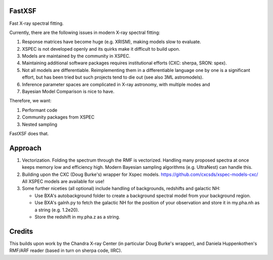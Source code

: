 FastXSF
-------

Fast X-ray spectral fitting.

Currently, there are the following issues in modern X-ray spectral fitting:

1. Response matrices have become huge (e.g. XRISM), making models slow to evaluate.
2. XSPEC is not developed openly and its quirks make it difficult to build upon.
3. Models are maintained by the community in XSPEC.
4. Maintaining additional software packages requires institutional efforts (CXC: sherpa, SRON: spex).
5. Not all models are differentiable. Reimplementing them in a differentiable language one by one is a significant effort, but has been tried but such projects tend to die out (see also 3ML astromodels).
6. Inference parameter spaces are complicated in X-ray astronomy, with multiple modes and 
7. Bayesian Model Comparison is nice to have.

Therefore, we want:

1) Performant code
2) Community packages from XSPEC
3) Nested sampling

FastXSF does that.

Approach
--------

1) Vectorization.
   Folding the spectrum through the RMF is vectorized.
   Handling many proposed spectra at once keeps memory low and efficiency high.
   Modern Bayesian sampling algorithms (e.g. UltraNest) can handle this.

2) Building upon the CXC (Doug Burke's) wrapper for Xspec models. https://github.com/cxcsds/xspec-models-cxc/
   All XSPEC models are available for use!

3) Some further niceties (all optional) include handling of backgrounds, redshifts and galactic NH:

   * Use BXA's autobackground folder to create a background spectral model from your background region.
   * Use BXA's galnh.py to fetch the galactic NH for the position of your observation and store it in my.pha.nh as a string (e.g. 1.2e20).
   * Store the redshift in my.pha.z as a string.
   

Credits
--------

This builds upon work by the Chandra X-ray Center (in particular Doug Burke's wrapper),
and Daniela Huppenkothen's RMF/ARF reader (based in turn on sherpa code, IIRC).

